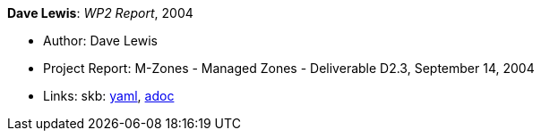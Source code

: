 //
// This file was generated by SKB-Dashboard, task 'lib-yaml2src'
// - on Wednesday November  7 at 00:23:13
// - skb-dashboard: https://www.github.com/vdmeer/skb-dashboard
//

*Dave Lewis*: _WP2 Report_, 2004

* Author: Dave Lewis
* Project Report: M-Zones - Managed Zones - Deliverable D2.3, September 14, 2004
* Links:
      skb:
        https://github.com/vdmeer/skb/tree/master/data/library/report/project/m-zones/m-zones-d23-2004.yaml[yaml],
        https://github.com/vdmeer/skb/tree/master/data/library/report/project/m-zones/m-zones-d23-2004.adoc[adoc]

